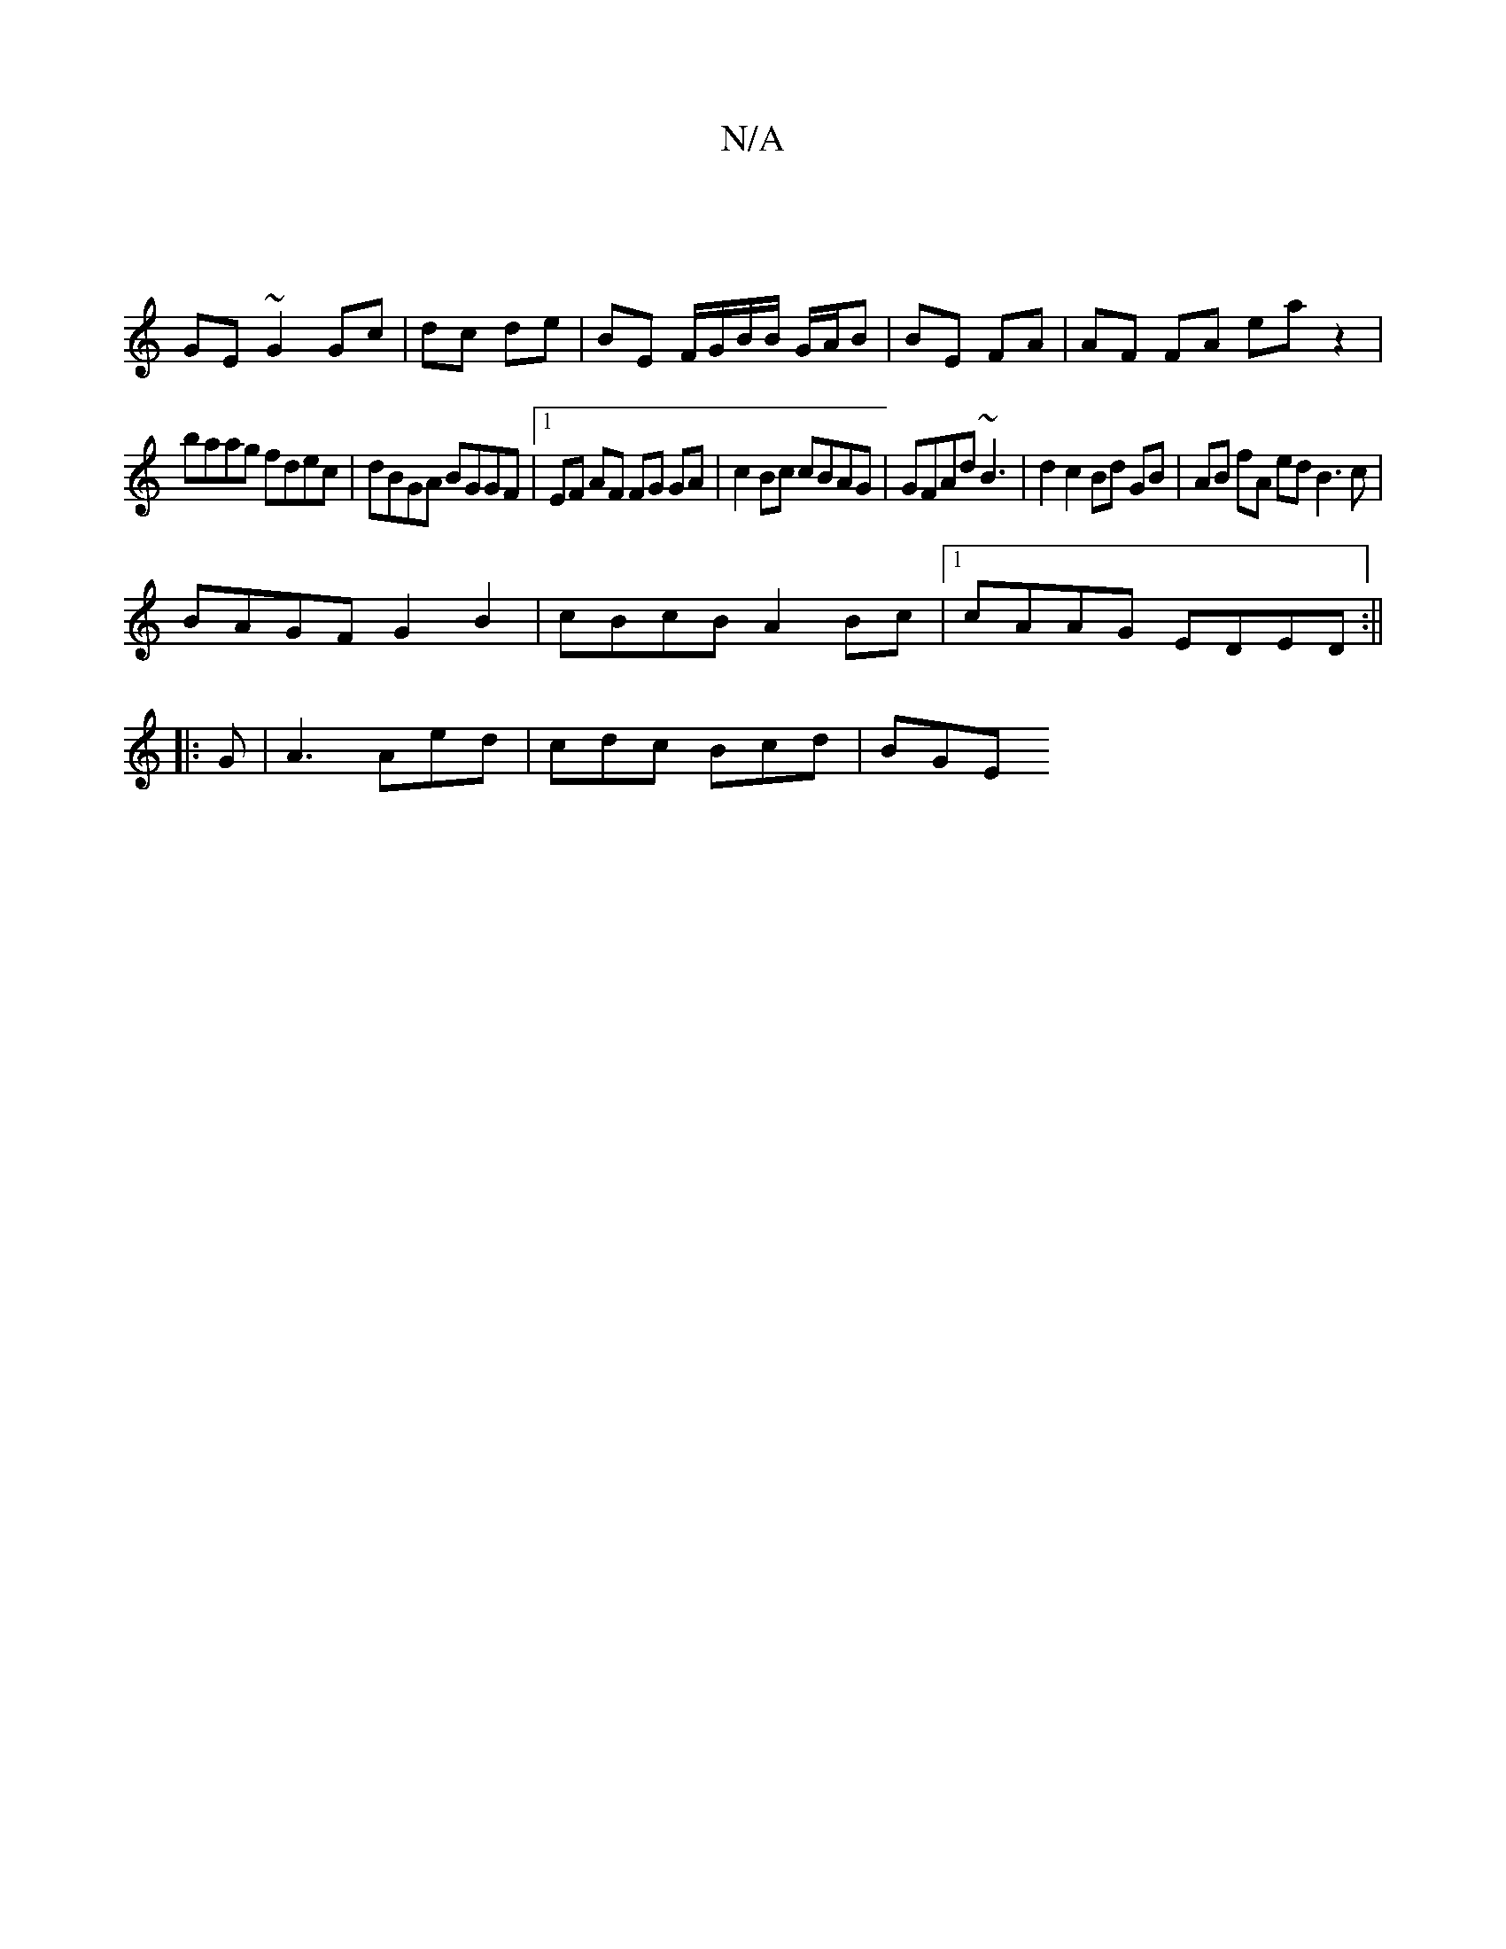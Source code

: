 X:1
T:N/A
M:4/4
R:N/A
K:Cmajor
|
GE ~G2 Gc|dc de | BE F/G/B/B/ G/A/B |BE FA | AF FA eaz2|
baag fdec|dBGA BGGF |1EF AF FG GA|c2 Bc cBAG| GFAd ~B3 | d2 c2 Bd GB|AB fA ed B3c|
BAGF G2B2|cBcB A2Bc|1 cAAG EDED:||
|:G|A3 Aed|cdc Bcd|BGE 